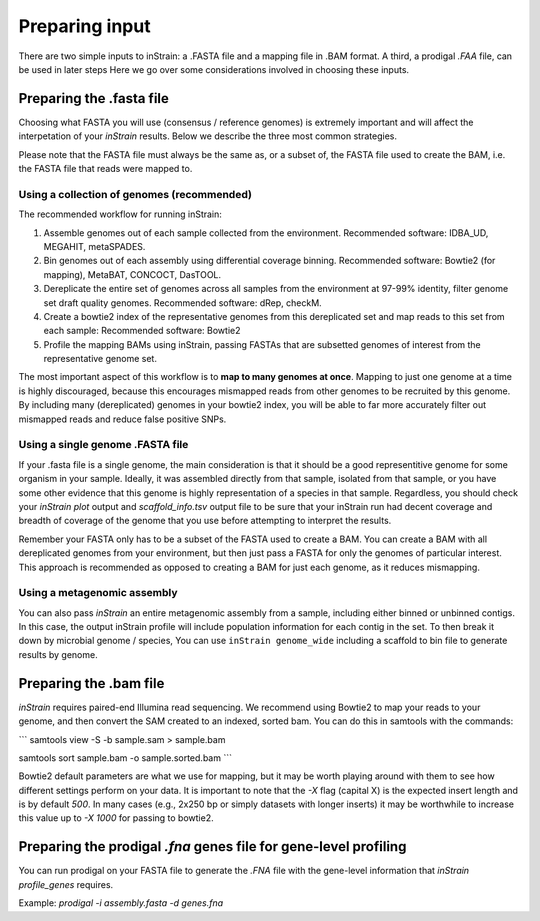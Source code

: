 Preparing input
===================

There are two simple inputs to inStrain: a .FASTA file and a mapping file in .BAM format. A third, a prodigal `.FAA` file, can be used in later steps  Here we go over some considerations involved in choosing these inputs.

Preparing the .fasta file
----------------

Choosing what FASTA you will use (consensus / reference genomes) is extremely important and will affect the interpetation of your *inStrain* results. Below we describe the three most common strategies. 

Please note that the FASTA file must always be the same as, or a subset of, the FASTA file used to create the BAM, i.e. the FASTA file that reads were mapped to.

Using a collection of genomes (recommended)
+++++++++++++

The recommended workflow for running inStrain:

1. Assemble genomes out of each sample collected from the environment. Recommended software: IDBA_UD, MEGAHIT, metaSPADES.

2. Bin genomes out of each assembly using differential coverage binning. Recommended software: Bowtie2 (for mapping), MetaBAT, CONCOCT, DasTOOL.

3. Dereplicate the entire set of genomes across all samples from the environment at 97-99% identity, filter genome set draft quality genomes. Recommended software: dRep, checkM.

4. Create a bowtie2 index of the representative genomes from this dereplicated set and map reads to this set from each sample: Recommended software: Bowtie2

5. Profile the mapping BAMs using inStrain, passing FASTAs that are subsetted genomes of interest from the representative genome set.  

The most important aspect of this workflow is to **map to many genomes at once**. Mapping to just one genome at a time is highly discouraged, because this encourages mismapped reads from other genomes to be recruited by this genome. By including many (dereplicated) genomes in your bowtie2 index, you will be able to far more accurately filter out mismapped reads and reduce false positive SNPs.

Using a single genome .FASTA file
++++++++++++++

If your .fasta file is a single genome, the main consideration is that it should be a good representitive genome for some organism in your sample. Ideally, it was assembled directly from that sample, isolated from that sample, or you have some other evidence that this genome is highly representation of a species in that sample. Regardless, you should check your `inStrain plot` output and `scaffold_info.tsv` output file to be sure that your inStrain run had decent coverage and breadth of coverage of the genome that you use before attempting to interpret the results. 

Remember your FASTA only has to be a subset of the FASTA used to create a BAM. You can create a BAM with all dereplicated genomes from your environment, but then just pass a FASTA for only the genomes of particular interest. This approach is recommended as opposed to creating a BAM for just each genome, as it reduces mismapping.

Using a metagenomic assembly
+++++++++++++++

You can also pass *inStrain* an entire metagenomic assembly from a sample, including either binned or unbinned contigs. In this case, the output inStrain profile will include population information for each contig in the set. To then break it down by microbial genome / species, You can use ``inStrain genome_wide`` including a scaffold to bin file to generate results by genome.

Preparing the .bam file
----------------

*inStrain* requires paired-end Illumina read sequencing. We recommend using Bowtie2 to map your reads to your genome, and then convert the SAM created to an indexed, sorted bam. You can do this in samtools with the commands:

```
samtools view -S -b sample.sam > sample.bam

samtools sort sample.bam -o sample.sorted.bam
```

Bowtie2 default parameters are what we use for mapping, but it may be worth playing around with them to see how different settings perform on your data. It is important to note that the `-X` flag (capital X) is the expected insert length and is by default `500`. In many cases (e.g., 2x250 bp or simply datasets with longer inserts) it may be worthwhile to increase this value up to `-X 1000` for passing to bowtie2.

Preparing the prodigal `.fna` genes file for gene-level profiling
-----------

You can run prodigal on your FASTA file to generate the `.FNA` file with the gene-level information that `inStrain profile_genes` requires.

Example:
`prodigal -i assembly.fasta -d genes.fna`
